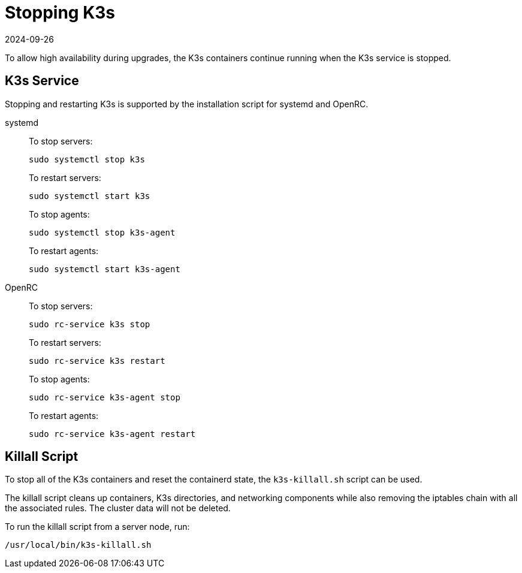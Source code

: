 = Stopping K3s
:revdate: 2024-09-26
:page-revdate: {revdate}

To allow high availability during upgrades, the K3s containers continue running when the K3s service is stopped.

== K3s Service

Stopping and restarting K3s is supported by the installation script for systemd and OpenRC.

[tabs]
======
systemd::
+
--
To stop servers:

[,sh]
----
sudo systemctl stop k3s
----

To restart servers:

[,sh]
----
sudo systemctl start k3s
----

To stop agents:

[,sh]
----
sudo systemctl stop k3s-agent
----

To restart agents:

[,sh]
----
sudo systemctl start k3s-agent
----
--

OpenRC::
+
--
To stop servers:

[,sh]
----
sudo rc-service k3s stop
----

To restart servers:

[,sh]
----
sudo rc-service k3s restart
----

To stop agents:

[,sh]
----
sudo rc-service k3s-agent stop
----

To restart agents:

[,sh]
----
sudo rc-service k3s-agent restart
----
--
======

== Killall Script

To stop all of the K3s containers and reset the containerd state, the `k3s-killall.sh` script can be used.

The killall script cleans up containers, K3s directories, and networking components while also removing the iptables chain with all the associated rules. The cluster data will not be deleted.

To run the killall script from a server node, run:

[,bash]
----
/usr/local/bin/k3s-killall.sh
----

